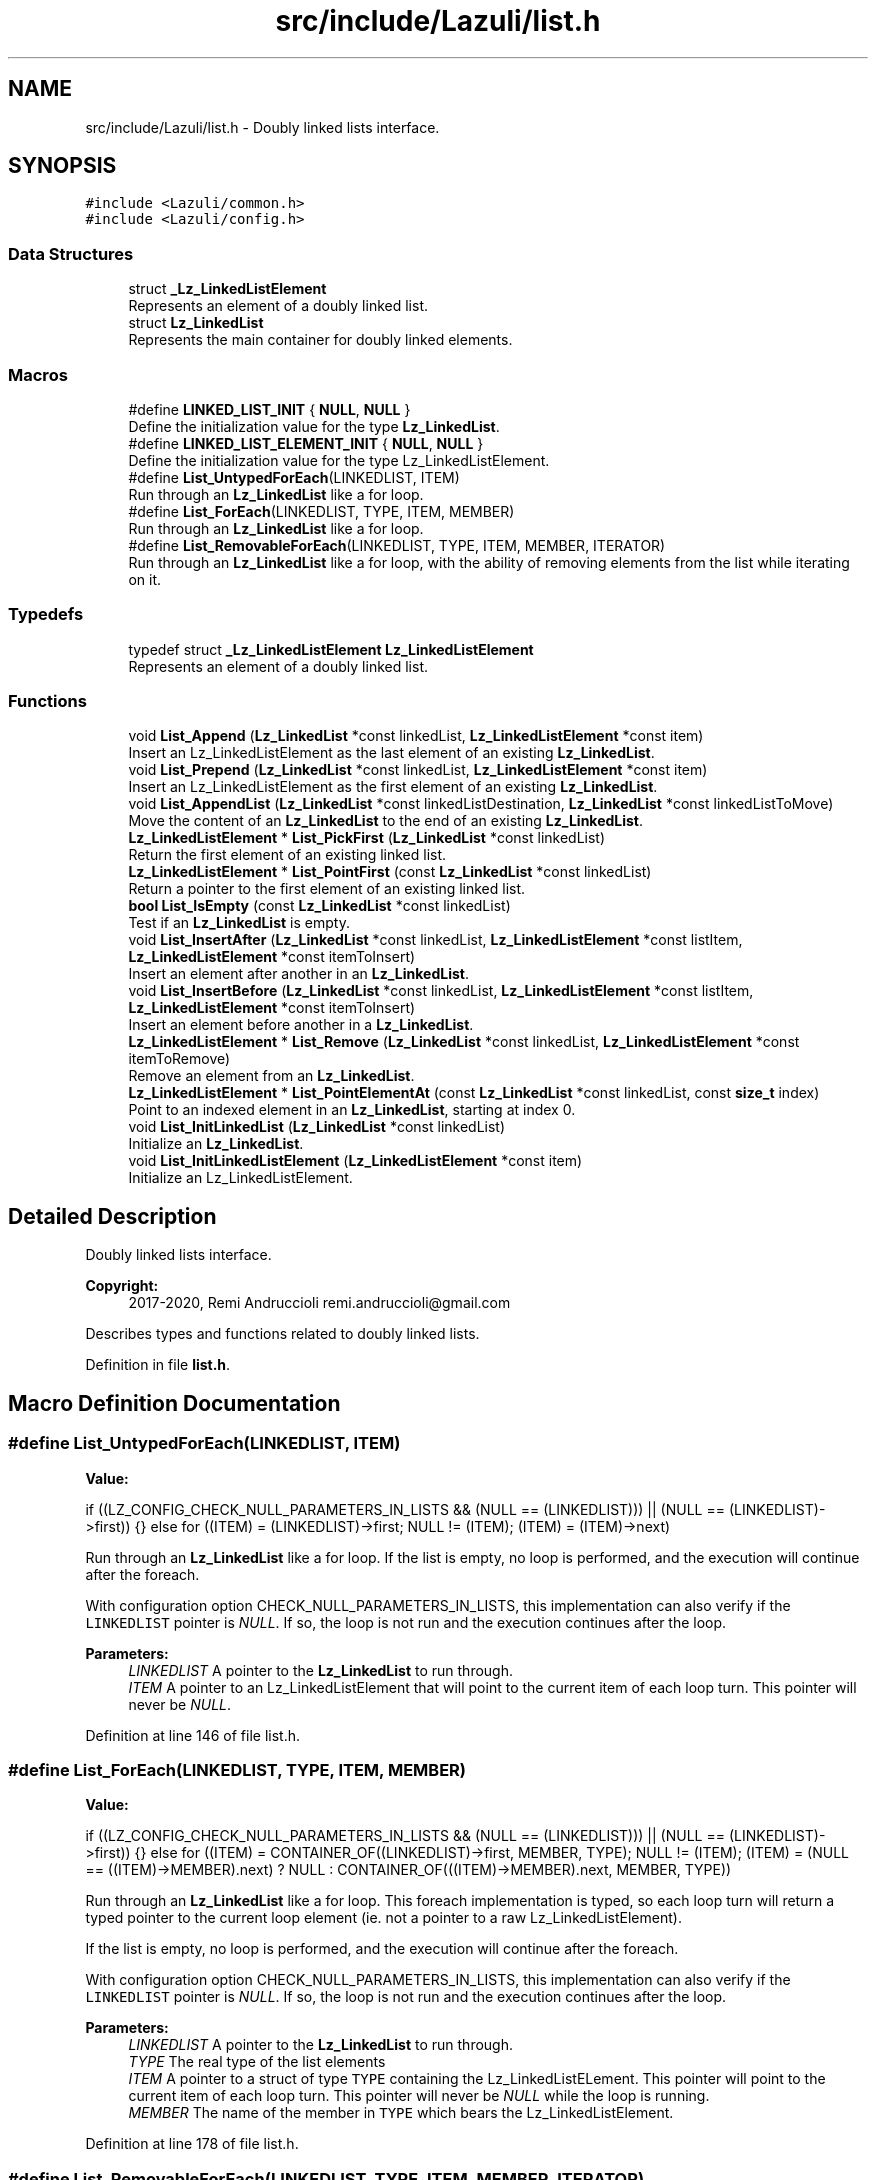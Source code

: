 .TH "src/include/Lazuli/list.h" 3 "Sun Sep 6 2020" "Lazuli" \" -*- nroff -*-
.ad l
.nh
.SH NAME
src/include/Lazuli/list.h \- Doubly linked lists interface\&.  

.SH SYNOPSIS
.br
.PP
\fC#include <Lazuli/common\&.h>\fP
.br
\fC#include <Lazuli/config\&.h>\fP
.br

.SS "Data Structures"

.in +1c
.ti -1c
.RI "struct \fB_Lz_LinkedListElement\fP"
.br
.RI "Represents an element of a doubly linked list\&. "
.ti -1c
.RI "struct \fBLz_LinkedList\fP"
.br
.RI "Represents the main container for doubly linked elements\&. "
.in -1c
.SS "Macros"

.in +1c
.ti -1c
.RI "#define \fBLINKED_LIST_INIT\fP   { \fBNULL\fP, \fBNULL\fP }"
.br
.RI "Define the initialization value for the type \fBLz_LinkedList\fP\&. "
.ti -1c
.RI "#define \fBLINKED_LIST_ELEMENT_INIT\fP   { \fBNULL\fP, \fBNULL\fP }"
.br
.RI "Define the initialization value for the type Lz_LinkedListElement\&. "
.ti -1c
.RI "#define \fBList_UntypedForEach\fP(LINKEDLIST,  ITEM)"
.br
.RI "Run through an \fBLz_LinkedList\fP like a for loop\&. "
.ti -1c
.RI "#define \fBList_ForEach\fP(LINKEDLIST,  TYPE,  ITEM,  MEMBER)"
.br
.RI "Run through an \fBLz_LinkedList\fP like a for loop\&. "
.ti -1c
.RI "#define \fBList_RemovableForEach\fP(LINKEDLIST,  TYPE,  ITEM,  MEMBER,  ITERATOR)"
.br
.RI "Run through an \fBLz_LinkedList\fP like a for loop, with the ability of removing elements from the list while iterating on it\&. "
.in -1c
.SS "Typedefs"

.in +1c
.ti -1c
.RI "typedef struct \fB_Lz_LinkedListElement\fP \fBLz_LinkedListElement\fP"
.br
.RI "Represents an element of a doubly linked list\&. "
.in -1c
.SS "Functions"

.in +1c
.ti -1c
.RI "void \fBList_Append\fP (\fBLz_LinkedList\fP *const linkedList, \fBLz_LinkedListElement\fP *const item)"
.br
.RI "Insert an Lz_LinkedListElement as the last element of an existing \fBLz_LinkedList\fP\&. "
.ti -1c
.RI "void \fBList_Prepend\fP (\fBLz_LinkedList\fP *const linkedList, \fBLz_LinkedListElement\fP *const item)"
.br
.RI "Insert an Lz_LinkedListElement as the first element of an existing \fBLz_LinkedList\fP\&. "
.ti -1c
.RI "void \fBList_AppendList\fP (\fBLz_LinkedList\fP *const linkedListDestination, \fBLz_LinkedList\fP *const linkedListToMove)"
.br
.RI "Move the content of an \fBLz_LinkedList\fP to the end of an existing \fBLz_LinkedList\fP\&. "
.ti -1c
.RI "\fBLz_LinkedListElement\fP * \fBList_PickFirst\fP (\fBLz_LinkedList\fP *const linkedList)"
.br
.RI "Return the first element of an existing linked list\&. "
.ti -1c
.RI "\fBLz_LinkedListElement\fP * \fBList_PointFirst\fP (const \fBLz_LinkedList\fP *const linkedList)"
.br
.RI "Return a pointer to the first element of an existing linked list\&. "
.ti -1c
.RI "\fBbool\fP \fBList_IsEmpty\fP (const \fBLz_LinkedList\fP *const linkedList)"
.br
.RI "Test if an \fBLz_LinkedList\fP is empty\&. "
.ti -1c
.RI "void \fBList_InsertAfter\fP (\fBLz_LinkedList\fP *const linkedList, \fBLz_LinkedListElement\fP *const listItem, \fBLz_LinkedListElement\fP *const itemToInsert)"
.br
.RI "Insert an element after another in an \fBLz_LinkedList\fP\&. "
.ti -1c
.RI "void \fBList_InsertBefore\fP (\fBLz_LinkedList\fP *const linkedList, \fBLz_LinkedListElement\fP *const listItem, \fBLz_LinkedListElement\fP *const itemToInsert)"
.br
.RI "Insert an element before another in a \fBLz_LinkedList\fP\&. "
.ti -1c
.RI "\fBLz_LinkedListElement\fP * \fBList_Remove\fP (\fBLz_LinkedList\fP *const linkedList, \fBLz_LinkedListElement\fP *const itemToRemove)"
.br
.RI "Remove an element from an \fBLz_LinkedList\fP\&. "
.ti -1c
.RI "\fBLz_LinkedListElement\fP * \fBList_PointElementAt\fP (const \fBLz_LinkedList\fP *const linkedList, const \fBsize_t\fP index)"
.br
.RI "Point to an indexed element in an \fBLz_LinkedList\fP, starting at index 0\&. "
.ti -1c
.RI "void \fBList_InitLinkedList\fP (\fBLz_LinkedList\fP *const linkedList)"
.br
.RI "Initialize an \fBLz_LinkedList\fP\&. "
.ti -1c
.RI "void \fBList_InitLinkedListElement\fP (\fBLz_LinkedListElement\fP *const item)"
.br
.RI "Initialize an Lz_LinkedListElement\&. "
.in -1c
.SH "Detailed Description"
.PP 
Doubly linked lists interface\&. 


.PP
\fBCopyright:\fP
.RS 4
2017-2020, Remi Andruccioli remi.andruccioli@gmail.com
.RE
.PP
Describes types and functions related to doubly linked lists\&. 
.PP
Definition in file \fBlist\&.h\fP\&.
.SH "Macro Definition Documentation"
.PP 
.SS "#define List_UntypedForEach(LINKEDLIST, ITEM)"
\fBValue:\fP
.PP
.nf
if ((LZ_CONFIG_CHECK_NULL_PARAMETERS_IN_LISTS && (NULL == (LINKEDLIST))) || \
      (NULL == (LINKEDLIST)->first))                                    \
    {}                                                                  \
  else                                                                  \
    for ((ITEM) = (LINKEDLIST)->first;                                  \
         NULL != (ITEM);                                                \
         (ITEM) = (ITEM)->next)
.fi
.PP
Run through an \fBLz_LinkedList\fP like a for loop\&. If the list is empty, no loop is performed, and the execution will continue after the foreach\&.
.PP
With configuration option CHECK_NULL_PARAMETERS_IN_LISTS, this implementation can also verify if the \fCLINKEDLIST\fP pointer is \fINULL\fP\&. If so, the loop is not run and the execution continues after the loop\&.
.PP
\fBParameters:\fP
.RS 4
\fILINKEDLIST\fP A pointer to the \fBLz_LinkedList\fP to run through\&. 
.br
\fIITEM\fP A pointer to an Lz_LinkedListElement that will point to the current item of each loop turn\&. This pointer will never be \fINULL\fP\&. 
.RE
.PP

.PP
Definition at line 146 of file list\&.h\&.
.SS "#define List_ForEach(LINKEDLIST, TYPE, ITEM, MEMBER)"
\fBValue:\fP
.PP
.nf
if ((LZ_CONFIG_CHECK_NULL_PARAMETERS_IN_LISTS && (NULL == (LINKEDLIST))) || \
      (NULL == (LINKEDLIST)->first))                                    \
    {}                                                                  \
  else                                                                  \
    for ((ITEM) = CONTAINER_OF((LINKEDLIST)->first, MEMBER, TYPE);      \
         NULL != (ITEM);                                                \
         (ITEM) =                                                       \
           (NULL == ((ITEM)->MEMBER)\&.next)                              \
           ? NULL                                                       \
           : CONTAINER_OF(((ITEM)->MEMBER)\&.next, MEMBER, TYPE))
.fi
.PP
Run through an \fBLz_LinkedList\fP like a for loop\&. This foreach implementation is typed, so each loop turn will return a typed pointer to the current loop element (ie\&. not a pointer to a raw Lz_LinkedListElement)\&.
.PP
If the list is empty, no loop is performed, and the execution will continue after the foreach\&.
.PP
With configuration option CHECK_NULL_PARAMETERS_IN_LISTS, this implementation can also verify if the \fCLINKEDLIST\fP pointer is \fINULL\fP\&. If so, the loop is not run and the execution continues after the loop\&.
.PP
\fBParameters:\fP
.RS 4
\fILINKEDLIST\fP A pointer to the \fBLz_LinkedList\fP to run through\&. 
.br
\fITYPE\fP The real type of the list elements 
.br
\fIITEM\fP A pointer to a struct of type \fCTYPE\fP containing the Lz_LinkedListELement\&. This pointer will point to the current item of each loop turn\&. This pointer will never be \fINULL\fP while the loop is running\&. 
.br
\fIMEMBER\fP The name of the member in \fCTYPE\fP which bears the Lz_LinkedListElement\&. 
.RE
.PP

.PP
Definition at line 178 of file list\&.h\&.
.SS "#define List_RemovableForEach(LINKEDLIST, TYPE, ITEM, MEMBER, ITERATOR)"
\fBValue:\fP
.PP
.nf
if ((LZ_CONFIG_CHECK_NULL_PARAMETERS_IN_LISTS && (NULL == (LINKEDLIST))) || \
      (NULL == (LINKEDLIST)->first))                                    \
    {}                                                                  \
  else                                                                  \
    for (STATIC_CHECK_TYPE((*(ITERATOR)), Lz_LinkedListElement),        \
           (ITERATOR) = (LINKEDLIST)->first,                            \
           (ITEM) = CONTAINER_OF((LINKEDLIST)->first, MEMBER, TYPE);    \
                                                                        \
         NULL != (ITEM);                                                \
                                                                        \
         ((ITERATOR) = (NULL == (ITERATOR)) ?                           \
          (LINKEDLIST)->first : (ITERATOR)->next),                      \
           ((ITEM) = (NULL == (ITERATOR)) ?                             \
            NULL : CONTAINER_OF((ITERATOR), MEMBER, TYPE)))
.fi
.PP
Run through an \fBLz_LinkedList\fP like a for loop, with the ability of removing elements from the list while iterating on it\&. An iterator must be provided, in the form of a pointer to an allocated Lz_LinkedListElement\&. In order to remove elements while iterating, the iterator must be updated with the return value of List_Remove\&.
.PP
This foreach implementation is typed, so each loop turn will return a typed pointer to the current loop element (ie\&. not a pointer to a raw Lz_LinkedListElement)\&.
.PP
If the list is empty, no loop is performed, and the execution will continue after the foreach\&.
.PP
With configuration option CHECK_NULL_PARAMETERS_IN_LISTS, this implementation can also verify if the \fCLINKEDLIST\fP pointer is \fINULL\fP\&. If so, the loop is not run and the execution continues after the loop\&.
.PP
\fBParameters:\fP
.RS 4
\fILINKEDLIST\fP A pointer to the \fBLz_LinkedList\fP to run through\&. 
.br
\fITYPE\fP The real type of the list elements 
.br
\fIITEM\fP A pointer to a struct of type \fCTYPE\fP containing the Lz_LinkedListELement\&. This pointer will point to the current item of each loop turn\&. This pointer will never be \fINULL\fP while the loop is running\&. 
.br
\fIMEMBER\fP The name of the member in \fCTYPE\fP which bears the Lz_LinkedListElement\&. 
.br
\fIITERATOR\fP A pointer to an allocated Lz_LinkedListElement that will be used as the loop iterator\&. This iterator can be updated when removing elements from the list, using the return value of List_Remove\&. 
.RE
.PP

.PP
Definition at line 222 of file list\&.h\&.
.SH "Function Documentation"
.PP 
.SS "void List_Append (\fBLz_LinkedList\fP *const linkedList, \fBLz_LinkedListElement\fP *const item)"

.PP
Insert an Lz_LinkedListElement as the last element of an existing \fBLz_LinkedList\fP\&. 
.PP
\fBParameters:\fP
.RS 4
\fIlinkedList\fP A pointer to the linked list head\&. 
.br
\fIitem\fP A pointer to the item to append to the list\&. 
.RE
.PP

.PP
Definition at line 20 of file list\&.c\&.
.SS "void List_Prepend (\fBLz_LinkedList\fP *const linkedList, \fBLz_LinkedListElement\fP *const item)"

.PP
Insert an Lz_LinkedListElement as the first element of an existing \fBLz_LinkedList\fP\&. 
.PP
\fBParameters:\fP
.RS 4
\fIlinkedList\fP A pointer to the linked list head\&. 
.br
\fIitem\fP A pointer to the item to prepend to the list\&. 
.RE
.PP

.PP
Definition at line 44 of file list\&.c\&.
.SS "void List_AppendList (\fBLz_LinkedList\fP *const linkedListDestination, \fBLz_LinkedList\fP *const linkedListToMove)"

.PP
Move the content of an \fBLz_LinkedList\fP to the end of an existing \fBLz_LinkedList\fP\&. 
.PP
\fBParameters:\fP
.RS 4
\fIlinkedListDestination\fP A pointer to the \fBLz_LinkedList\fP on which to append\&. 
.br
\fIlinkedListToMove\fP A pointer to the \fBLz_LinkedList\fP to move\&. After the operation, this linked list will be empty\&. 
.RE
.PP

.PP
Definition at line 69 of file list\&.c\&.
.SS "\fBLz_LinkedListElement\fP* List_PickFirst (\fBLz_LinkedList\fP *const linkedList)"

.PP
Return the first element of an existing linked list\&. This function drops the first element of the list if it exists\&.
.PP
\fBParameters:\fP
.RS 4
\fIlinkedList\fP A pointer to the linked list head\&.
.RE
.PP
\fBReturns:\fP
.RS 4
A pointer to the first element of the list, or \fINULL\fP if:
.IP "\(bu" 2
The \fClinkedList\fP is empty
.IP "\(bu" 2
The parameter \fClinkedList\fP is \fINULL\fP 
.PP
.RE
.PP

.PP
Definition at line 96 of file list\&.c\&.
.SS "\fBLz_LinkedListElement\fP* List_PointFirst (const \fBLz_LinkedList\fP *const linkedList)"

.PP
Return a pointer to the first element of an existing linked list\&. This function does not drop the first element of the list\&.
.PP
\fBParameters:\fP
.RS 4
\fIlinkedList\fP A pointer to an existing \fBLz_LinkedList\fP\&.
.RE
.PP
\fBReturns:\fP
.RS 4
A pointer to the first element of the list, or \fINULL\fP if:
.IP "\(bu" 2
The \fClinkedList\fP is empty
.IP "\(bu" 2
The parameter \fClinkedList\fP is \fINULL\fP 
.PP
.RE
.PP

.PP
Definition at line 127 of file list\&.c\&.
.SS "\fBbool\fP List_IsEmpty (const \fBLz_LinkedList\fP *const linkedList)"

.PP
Test if an \fBLz_LinkedList\fP is empty\&. 
.PP
\fBParameters:\fP
.RS 4
\fIlinkedList\fP A pointer to the \fBLz_LinkedList\fP to test\&.
.RE
.PP
\fBReturns:\fP
.RS 4
.IP "\(bu" 2
\fItrue\fP if:
.IP "  \(bu" 4
The \fClinkedList\fP is empty
.IP "  \(bu" 4
The parameter \fClinkedList\fP is \fINULL\fP
.PP

.IP "\(bu" 2
\fIfalse\fP if:
.IP "  \(bu" 4
The \fClinkedList\fP contains at least 1 element 
.PP

.PP
.RE
.PP

.PP
Definition at line 139 of file list\&.c\&.
.SS "void List_InsertAfter (\fBLz_LinkedList\fP *const linkedList, \fBLz_LinkedListElement\fP *const listItem, \fBLz_LinkedListElement\fP *const itemToInsert)"

.PP
Insert an element after another in an \fBLz_LinkedList\fP\&. 
.PP
\fBParameters:\fP
.RS 4
\fIlinkedList\fP A pointer to the LinkedList containing the element \fClistItem\fP on which to insert after\&. 
.br
\fIlistItem\fP A pointer to an element on which to insert after, already present in the \fClinkedList\fP\&. 
.br
\fIitemToInsert\fP A pointer to the item to insert in the list\&.
.RE
.PP
\fBWarning:\fP
.RS 4
The \fClistItem\fP parameter MUST already be part of the \fBLz_LinkedList\fP pointed to by parameter \fClinkedList\fP\&. No check is performed\&. 
.RE
.PP

.PP
Definition at line 151 of file list\&.c\&.
.SS "void List_InsertBefore (\fBLz_LinkedList\fP *const linkedList, \fBLz_LinkedListElement\fP *const listItem, \fBLz_LinkedListElement\fP *const itemToInsert)"

.PP
Insert an element before another in a \fBLz_LinkedList\fP\&. 
.PP
\fBParameters:\fP
.RS 4
\fIlinkedList\fP A pointer to the \fBLz_LinkedList\fP containing the element \fClistItem\fP on which to insert before\&. 
.br
\fIlistItem\fP A pointer to an element on which to insert before, already present in the \fClinkedList\fP\&. 
.br
\fIitemToInsert\fP A pointer to the item to insert in the list\&.
.RE
.PP
\fBWarning:\fP
.RS 4
The \fClistItem\fP parameter MUST already be part of the \fBLz_LinkedList\fP pointed to by parameter \fClinkedList\fP\&. No check is performed\&. 
.RE
.PP

.PP
Definition at line 171 of file list\&.c\&.
.SS "\fBLz_LinkedListElement\fP* List_Remove (\fBLz_LinkedList\fP *const linkedList, \fBLz_LinkedListElement\fP *const itemToRemove)"

.PP
Remove an element from an \fBLz_LinkedList\fP\&. 
.PP
\fBParameters:\fP
.RS 4
\fIlinkedList\fP A pointer to the \fBLz_LinkedList\fP containing the element to remove\&. 
.br
\fIitemToRemove\fP A pointer to the element to remove from the list\&.
.RE
.PP
\fBReturns:\fP
.RS 4
A pointer to the previous element of \fCitemToRemove\fP before it is removed\&. This return value must be used to update an iterator when using List_RemovableForEach, in order to allow removing elements from a list while iterating on it\&.
.RE
.PP
\fBWarning:\fP
.RS 4
The \fCitemToRemove\fP parameter MUST already be part of the \fBLz_LinkedList\fP pointed to by parameter \fClinkedList\fP\&. No check is performed\&. 
.RE
.PP

.PP
Definition at line 195 of file list\&.c\&.
.SS "\fBLz_LinkedListElement\fP* List_PointElementAt (const \fBLz_LinkedList\fP *const linkedList, const \fBsize_t\fP index)"

.PP
Point to an indexed element in an \fBLz_LinkedList\fP, starting at index 0\&. The element will not be removed from the list\&.
.PP
\fBWarning:\fP
.RS 4
The complexity of this function is O(n), as it is iterative\&.
.RE
.PP
\fBParameters:\fP
.RS 4
\fIlinkedList\fP A pointer to an \fBLz_LinkedList\fP\&. 
.br
\fIindex\fP The index of the element to point\&.
.RE
.PP
\fBReturns:\fP
.RS 4
A pointer to the indexed Lz_LinkedListElement, or \fINULL\fP if the index is out of the boundaries of the list\&. 
.RE
.PP

.PP
Definition at line 227 of file list\&.c\&.
.SS "void List_InitLinkedList (\fBLz_LinkedList\fP *const linkedList)"

.PP
Initialize an \fBLz_LinkedList\fP\&. 
.PP
\fBParameters:\fP
.RS 4
\fIlinkedList\fP A pointer to the \fBLz_LinkedList\fP to initialize\&. 
.RE
.PP

.PP
Definition at line 250 of file list\&.c\&.
.SS "void List_InitLinkedListElement (\fBLz_LinkedListElement\fP *const item)"

.PP
Initialize an Lz_LinkedListElement\&. 
.PP
\fBParameters:\fP
.RS 4
\fIitem\fP A pointer to the Lz_LinkedListElement to initialize\&. 
.RE
.PP

.PP
Definition at line 264 of file list\&.c\&.
.SH "Author"
.PP 
Generated automatically by Doxygen for Lazuli from the source code\&.
